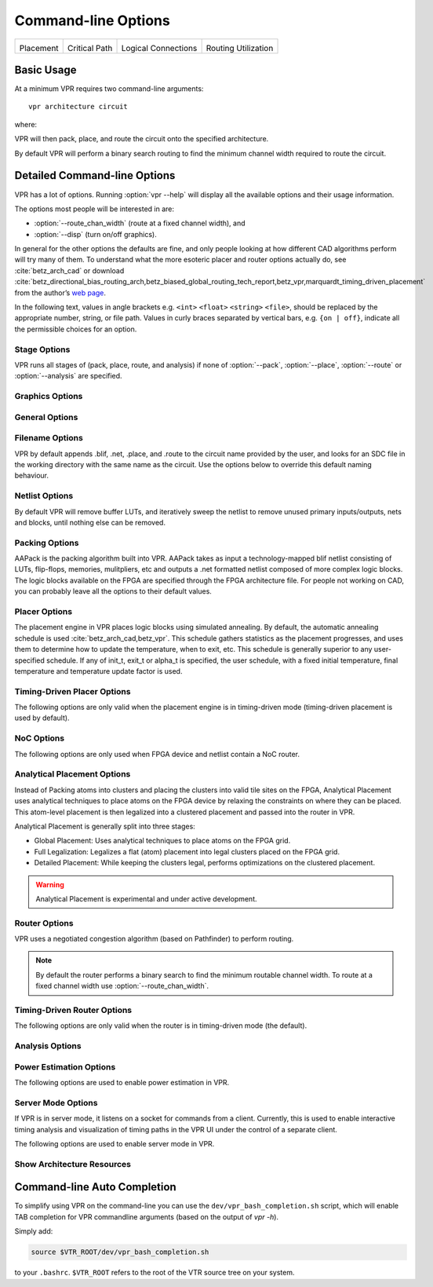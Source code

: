 Command-line Options
====================
.. program:: vpr

.. |des90_place| image:: https://www.verilogtorouting.org/img/des90_placement_macros.gif
    :width: 200px
    :alt: Placement

.. |des90_cpd| image:: https://www.verilogtorouting.org/img/des90_cpd.gif
    :width: 200px
    :alt: Critical Path

.. |des90_nets| image:: https://www.verilogtorouting.org/img/des90_nets.gif
    :width: 200px
    :alt: Wiring

.. |des90_routing| image:: https://www.verilogtorouting.org/img/des90_routing_util.gif
    :width: 200px
    :alt: Routing Usage

+---------------------------------------+---------------------------------------+---------------------------------------+---------------------------------------+
| |des90_place|                         + |des90_cpd|                           | |des90_nets|                          + |des90_routing|                       +
|                                       +                                       |                                       +                                       +
| Placement                             + Critical Path                         | Logical Connections                   + Routing Utilization                   +
+---------------------------------------+---------------------------------------+---------------------------------------+---------------------------------------+

Basic Usage
-----------

At a minimum VPR requires two command-line arguments::

    vpr architecture circuit

where:

.. option:: architecture

    is an :ref:`FPGA architecture description file <fpga_architecture_description>`

.. option:: circuit

    is the technology mapped netlist in :ref:`BLIF format <vpr_blif_file>` to be implemented

VPR will then pack, place, and route the circuit onto the specified architecture.

By default VPR will perform a binary search routing to find the minimum channel width required to route the circuit.

Detailed Command-line Options
-----------------------------
VPR has a lot of options. Running :option:`vpr --help` will display all the available options and their usage information.

.. option:: -h, --help

    Display help message then exit.

The options most people will be interested in are:

* :option:`--route_chan_width` (route at a fixed channel width), and
* :option:`--disp` (turn on/off graphics).

In general for the other options the defaults are fine, and only people looking at how different CAD algorithms perform will try many of them.
To understand what the more esoteric placer and router options actually do, see :cite:`betz_arch_cad` or download :cite:`betz_directional_bias_routing_arch,betz_biased_global_routing_tech_report,betz_vpr,marquardt_timing_driven_placement` from the author’s `web page <http://www.eecg.toronto.edu/~vaughn>`_.

In the following text, values in angle brackets e.g. ``<int>`` ``<float>`` ``<string>`` ``<file>``, should be replaced by the appropriate number, string, or file path.
Values in curly braces separated by vertical bars, e.g. ``{on | off}``, indicate all the permissible choices for an option.

.. _stage_options:

Stage Options
^^^^^^^^^^^^^
VPR runs all stages of (pack, place, route, and analysis) if none of :option:`--pack`, :option:`--place`, :option:`--route` or :option:`--analysis` are specified.

.. option:: --pack

    Run packing stage

    **Default:** ``off``

.. option:: --place

    Run placement stage

    **Default:** ``off``

.. option:: --analytical_place

    Run the analytical placement flow.
    This flows uses an integrated packing and placement algorithm which uses information from the primitive level to improve clustering and placement;
    as such, the :option:`--pack` and :option:`--place` options should not be set when this option is set.
    This flow requires that the device has a fixed size and some of the primitive blocks are fixed somewhere on the device grid.

    .. seealso:: See :ref:`analytical_placement_options` for the options for this flow.

    .. seealso:: See :ref:`Fixed FPGA Grid Layout <fixed_arch_grid_layout>` and :option:`--device` for how to fix the device size.

    .. seealso:: See :ref:`VPR Placement Constraints <placement_constraints>` for how to fix primitive blocks in a design to the device grid.

    .. warning::

        This analytical placement flow is experimental and under active development.

    **Default:** ``off``

.. option:: --route

    Run routing stage
    This also implies --analysis if routing was successful.

    **Default:** ``off``

.. option:: --analysis

    Run final analysis stage (e.g. timing, power).

    **Default:** ``off``

.. _graphics_options:

Graphics Options
^^^^^^^^^^^^^^^^

.. option:: --disp {on | off}

    Controls whether :ref:`VPR's interactive graphics <vpr_graphics>` are enabled.
    Graphics are very useful for inspecting and debugging the FPGA architecture and/or circuit implementation.

    **Default:** ``off``

.. option:: --auto <int>

    Can be 0, 1, or 2.
    This sets how often you must click Proceed to continue execution after viewing the graphics.
    The higher the number, the more infrequently the program will pause.

    **Default:** ``1``

.. option:: --save_graphics {on | off}

    If set to on, this option will save an image of the final placement and the final routing created by vpr to pdf files on disk, with no need for any user interaction. The files are named vpr_placement.pdf and vpr_routing.pdf.

    **Default:** ``off``

.. option:: --graphics_commands <string>

    A set of semi-colon seperated graphics commands.
    Graphics commands must be surrounded by quotation marks (e.g. --graphics_commands "save_graphics place.png;")

    * save_graphics <file>
         Saves graphics to the specified file (.png/.pdf/
         .svg). If <file> contains ``{i}``, it will be
         replaced with an integer which increments
         each time graphics is invoked.
    * set_macros <int>
         Sets the placement macro drawing state
    * set_nets <int>
         Sets the net drawing state
    * set_cpd <int>
         Sets the criticla path delay drawing state
    * set_routing_util <int>
         Sets the routing utilization drawing state
    * set_clip_routing_util <int>
         Sets whether routing utilization values are clipped to [0., 1.]. Useful when a consistent scale is needed across images
    * set_draw_block_outlines <int>
         Sets whether blocks have an outline drawn around them
    * set_draw_block_text <int>
         Sets whether blocks have label text drawn on them
    * set_draw_block_internals <int>
         Sets the level to which block internals are drawn
    * set_draw_net_max_fanout <int>
         Sets the maximum fanout for nets to be drawn (if fanout is beyond this value the net will not be drawn)
    * set_congestion <int>
         Sets the routing congestion drawing state
    * exit <int>
         Exits VPR with specified exit code

    Example:

    .. code-block:: none

        "save_graphics place.png; \
        set_nets 1; save_graphics nets1.png;\
        set_nets 2; save_graphics nets2.png; set_nets 0;\
        set_cpd 1; save_graphics cpd1.png; \
        set_cpd 3; save_graphics cpd3.png; set_cpd 0; \
        set_routing_util 5; save_graphics routing_util5.png; \
        set_routing_util 0; \
        set_congestion 1; save_graphics congestion1.png;"

    The above toggles various graphics settings (e.g. drawing nets, drawing critical path) and then saves the results to .png files.

    Note that drawing state is reset to its previous state after these commands are invoked.

    Like the interactive graphics :option`<--disp>` option, the :option:`--auto` option controls how often the commands specified with this option are invoked.

.. _general_options:

General Options
^^^^^^^^^^^^^^^
.. option:: --version

    Display version information then exit.

.. option:: --device <string>

    Specifies which device layout/floorplan to use from the architecture file.  Valid values are:

    * ``auto`` VPR uses the smallest device satisfying the circuit's resource requirements.  This option will use the ``<auto_layout>`` tag if it is present in the architecture file in order to construct the smallest FPGA that has sufficient resources to fit the design. If the ``<auto_layout>`` tag is not present, the ``auto`` option chooses the smallest device amongst all the architecture file's ``<fixed_layout>`` specifications into which the design can be packed.
    * Any string matching ``name`` attribute of a device layout defined with a ``<fixed_layout>`` tag in the :ref:`arch_grid_layout` section of the architecture file.

    If the value specified is neither ``auto`` nor matches the ``name`` attribute value of a ``<fixed_layout>`` tag, VPR issues an error.

    .. note:: If the only layout in the architecture file is a single device specified using ``<fixed_layout>``, it is recommended to always specify the ``--device`` option; this prevents the value ``--device auto`` from interfering with operations supported only for ``<fixed_layout>`` grids.

    **Default:** ``auto``

.. option:: -j, --num_workers <int>

    Controls how many parallel workers VPR may use:

    * ``1`` implies VPR will execute serially,
    * ``>1`` implies VPR may execute in parallel with up to the specified concurency
    * ``0`` implies VPR may execute with up to the maximum concurrency supported by the host machine

    If this option is not specified it may be set from the ``VPR_NUM_WORKERS`` environment variable; otherwise the default is used.

    If this option is set to something other than 1, the following algorithms can be run in parallel:
    
    * Timing Analysis
    * Routing (If routing algorithm is set to parallel or parallel_decomp; See :option:`--router_algorithm`)
    * Portions of analytical placement (If using the analytical placement flow and compiled VPR with Eigen enabled; See :option:`--analytical_place`)

    .. note:: To compile VPR to allow the usage of parallel workers, ``libtbb-dev`` must be installed in the system.

    **Default:** ``1``

.. option:: --timing_analysis {on | off}

    Turn VPR timing analysis off.
    If it is off, you don’t have to specify the various timing analysis parameters in the architecture file.

    **Default:**  ``on``

.. option:: --echo_file {on | off}

    Generates echo files of key internal data structures.
    These files are generally used for debugging vpr, and typically end in ``.echo``

    **Default:** ``off``

.. option:: --verify_file_digests {on | off}

    Checks that any intermediate files loaded (e.g. previous packing/placement/routing) are consistent with the current netlist/architecture.

    If set to ``on`` will error if any files in the upstream dependancy have been modified.
    If set to ``off`` will warn if any files in the upstream dependancy have been modified.

    **Default:** ``on``

.. option:: --target_utilization <float>

    Sets the target device utilization.
    This corresponds to the maximum target fraction of device grid-tiles to be used.
    A value of 1.0 means the smallest device (which fits the circuit) will be used.

    **Default:** ``1.0``


.. option:: --constant_net_method {global | route}

    Specifies how constant nets (i.e. those driven to a constant value) are handled:

     * ``global``: Treat constant nets as globals (not routed)
     * ``route``: Treat constant nets as normal nets (routed)

     **Default:** ``global``

.. option:: --clock_modeling {ideal | route | dedicated_network}

    Specifies how clock nets are handled:

     * ``ideal``: Treat clock pins as ideal (i.e. no routing delays on clocks)
     * ``route``: Treat clock nets as normal nets (i.e. routed using inter-block routing)
     * ``dedicated_network``: Use the architectures dedicated clock network (experimental)

     **Default:** ``ideal``

.. option:: --two_stage_clock_routing {on | off}

    Routes clock nets in two stages using a dedicated clock network.

     * First stage: From the net source (e.g. an I/O pin) to a dedicated clock network root (e.g. center of chip)
     * Second stage: From the clock network root to net sinks.

    Note this option only works when specifying a clock architecture, see :ref:`Clock Architecture Format <clock_architecture_format>`; it does not work when reading a routing resource graph (i.e. :option:`--read_rr_graph`).

     **Default:** ``off``

.. option:: --exit_before_pack {on | off}

    Causes VPR to exit before packing starts (useful for statistics collection).

    **Default:** ``off``

.. option:: --strict_checks {on, off}

    Controls whether VPR enforces some consistency checks strictly (as errors) or treats them as warnings.

    Usually these checks indicate an issue with either the targetted architecture, or consistency issues with VPR's internal data structures/algorithms (possibly harming optimization quality).
    In specific circumstances on specific architectures these checks may be too restrictive and can be turned off.

    .. warning:: Exercise extreme caution when turning this option off -- be sure you completely understand why the issue is being flagged, and why it is OK to treat as a warning instead of an error.

    **Default:** ``on``

.. option:: --terminate_if_timing_fails {on, off}

    Controls whether VPR should terminate if timing is not met after routing.

    **Default:** ``off``

.. _filename_options:

Filename Options
^^^^^^^^^^^^^^^^
VPR by default appends .blif, .net, .place, and .route to the circuit name provided by the user, and looks for an SDC file in the working directory with the same name as the circuit.
Use the options below to override this default naming behaviour.

.. option:: --circuit_file <file>

    Path to technology mapped user circuit in :ref:`BLIF format <vpr_blif_file>`.

    .. note:: If specified the :option:`circuit` positional argument is treated as the circuit name.

    .. seealso:: :option:`--circuit_format`

.. option:: --circuit_format {auto | blif | eblif}

    File format of the input technology mapped user circuit.

    * ``auto``: File format inferred from file extension (e.g. ``.blif`` or ``.eblif``)
    * ``blif``: Strict :ref:`structural BLIF <vpr_blif_file>`
    * ``eblif``: Structural :ref:`BLIF with extensions <vpr_eblif_file>`

    **Default:** ``auto``

.. option:: --net_file <file>

    Path to packed user circuit in :ref:`net format <vpr_net_file>`.

    **Default:** :option:`circuit <circuit>`.net

.. option:: --place_file <file>

    Path to final :ref:`placement file <vpr_place_file>`.

    **Default:** :option:`circuit <circuit>`.place

.. option:: --route_file <file>

    Path to final :ref:`routing file <vpr_route_file>`.

    **Default:** :option:`circuit <circuit>`.route

.. option:: --sdc_file <file>

    Path to SDC timing constraints file.

    If no SDC file is found :ref:`default timing constraints <default_timing_constraints>` will be used.

    **Default:** :option:`circuit <circuit>`.sdc

.. option:: --write_rr_graph <file>

    Writes out the routing resource graph generated at the last stage of VPR in the :ref:`RR Graph file format <vpr_route_resource_file>`. The output can be read into VPR using :option:`--read_rr_graph`.

    <file> describes the filename for the generated routing resource graph. Accepted extensions are ``.xml`` and ``.bin`` to write the graph in XML or binary (Cap'n Proto) format.

.. option:: --read_rr_graph <file>

    Reads in the routing resource graph named <file> loads it for use during the placement and routing stages. Expects a file extension of either ``.xml`` or ``.bin``.

    The routing resource graph overthrows all the architecture definitions regarding switches, nodes, and edges. Other information such as grid information, block types, and segment information are matched with the architecture file to ensure accuracy.

    The file can be obtained through :option:`--write_rr_graph`.

    .. seealso:: :ref:`Routing Resource XML File <vpr_route_resource_file>`.

.. option:: --read_rr_edge_override <file>

    Reads a file that overrides the intrinsic delay of specific edges in RR graph.

    This option should be used with both :option:`--read_rr_graph` and :option:`--write_rr_graph`. When used this way,
    VPR reads the RR graph, updates the delays of selected edges using :option:`--read_rr_edge_override`,
    and writes the updated RR graph. The modified RR graph can then be used in later VPR runs.

.. option:: --read_vpr_constraints <file>

    Reads the :ref:`VPR constraints <vpr_constraints>` that the flow must respect from the specified XML file.

.. option:: --write_vpr_constraints <file>

    Writes out new :ref:`floorplanning constraints <placement_constraints>` based on the current placement to the specified XML file.

.. option:: --read_router_lookahead <file>

    Reads the lookahead data from the specified file instead of computing it. Expects a file extension of either ``.capnp`` or ``.bin``.

.. option:: --write_router_lookahead <file>

    Writes the lookahead data to the specified file. Accepted file extensions are ``.capnp``, ``.bin``, and ``.csv``.

.. option:: --read_placement_delay_lookup <file>

    Reads the placement delay lookup from the specified file instead of computing it. Expects a file extension of either ``.capnp`` or ``.bin``.

.. option:: --write_placement_delay_lookup <file>

    Writes the placement delay lookup to the specified file. Expects a file extension of either ``.capnp`` or ``.bin``.

.. option:: --read_initial_place_file <file>

    Reads in the initial cluster-level placement (in :ref:`.place file format <vpr_place_file>`) from the specified file and uses it as the starting point for annealing improvement, instead of generating an initial placement internally.

.. option:: --write_initial_place_file <file>

    Writes out the placement chosen by the initial placement algorithm to the specified file.

.. option:: --outfile_prefix <string>

    Prefix for output files

.. option:: --read_flat_place <file>

    Reads a file containing the locations of each atom on the FPGA.
    This is used by the packer to better cluster atoms together.

    The flat placement file (which often ends in ``.fplace``) is a text file
    where each line describes the location of an atom. Each line in the flat
    placement file should have the following syntax:

    .. code-block:: none

        <atom_name : str> <x : float> <y : float> <layer : float> <atom_sub_tile : int> <atom_site_idx? : int>

    For example:

    .. code-block:: none

        n523  6 8 0 0 3
        n522  6 8 0 0 5
        n520  6 8 0 0 2
        n518  6 8 0 0 16

    The position of the atom on the FPGA is given by 3 floating point values
    (``x``, ``y``, ``layer``). We allow for the positions of atom to be not
    quite legal (ok to be off-grid) since this flat placement will be fed into
    the packer and placer, which will snap the positions to grid locations. By
    allowing for off-grid positions, the packer can better trade-off where to
    move atom blocks if they cannot be placed at the given position.
    For 2D FPGA architectures, the ``layer`` should be 0.

    The ``sub_tile`` is a clustered placement construct: which cluster-level
    location at a given (x, y, layer) should these atoms go at (relevant when
    multiple clusters can be stacked there). A sub-tile of -1 may be used when
    the sub-tile of an atom is unkown (allowing the packing algorithm to choose
    any sub-tile at the given (x, y, layer) location).

    The ``site_idx`` is an optional index into a linearized list of primitive
    locations within a cluster-level block which may be used as a hint to
    reconstruct clusters.

    .. warning::

        This interface is currently experimental and under active development.

.. option:: --write_flat_place <file>

    Writes the post-placement locations of each atom into a flat placement file.

    For each atom in the netlist, the following information is stored into the
    flat placement file:

    * The x, y, and sub_tile location of the cluster that contains this atom.
    * The flat site index of this atom in its cluster. The flat site index is a
      linearized ID of primitive locations in a cluster. This may be used as a
      hint to reconstruct clusters.

.. _netlist_options:

Netlist Options
^^^^^^^^^^^^^^^
By default VPR will remove buffer LUTs, and iteratively sweep the netlist to remove unused primary inputs/outputs, nets and blocks, until nothing else can be removed.

.. option:: --absorb_buffer_luts {on | off}

    Controls whether LUTs programmed as wires (i.e. implementing logical identity) should be absorbed into the downstream logic.

    Usually buffer LUTS are introduced in BLIF circuits by upstream tools in order to rename signals (like ``assign`` statements in Verilog).
    Absorbing these buffers reduces the number of LUTs required to implement the circuit.

    Ocassionally buffer LUTs are inserted for other purposes, and this option can be used to preserve them.
    Disabling buffer absorption can also improve the matching between the input and post-synthesis netlist/SDF.

    **Default**: ``on``

.. option:: --const_gen_inference {none | comb | comb_seq}

    Controls how constant generators are inferred/detected in the input circuit.
    Constant generators and the signals they drive are not considered during timing analysis.

    * ``none``: No constant generator inference will occur. Any signals which are actually constants will be treated as non-constants.
    * ``comb``: VPR will infer constant generators from combinational blocks with no non-constant inputs (always safe).
    * ``comb_seq``: VPR will infer constant generators from combinational *and* sequential blocks with only constant inputs (usually safe).

    .. note:: In rare circumstances ``comb_seq`` could incorrectly identify certain blocks as constant generators.
              This would only occur if a sequential netlist primitive has an internal state which evolves *completely independently* of any data input (e.g. a hardened LFSR block, embedded thermal sensor).

    **Default**: ``comb_seq``

.. option:: --sweep_dangling_primary_ios {on | off}

    Controls whether the circuits dangling primary inputs and outputs (i.e. those who do not drive, or are not driven by anything) are swept and removed from the netlist.

    Disabling sweeping of primary inputs/outputs can improve the matching between the input and post-synthesis netlists.
    This is often useful when performing formal verification.

    .. seealso:: :option:`--sweep_constant_primary_outputs`

    **Default**: ``on``

.. option:: --sweep_dangling_nets {on | off}

    Controls whether dangling nets (i.e. those who do not drive, or are not driven by anything) are swept and removed from the netlist.

    **Default**: ``on``

.. option:: --sweep_dangling_blocks {on | off}

    Controls whether dangling blocks (i.e. those who do not drive anything) are swept and removed from the netlist.

    **Default**: ``on``

.. option:: --sweep_constant_primary_outputs {on | off}

    Controls whether primary outputs driven by constant values are swept and removed from the netlist.

    .. seealso:: :option:`--sweep_dangling_primary_ios`

    **Default**: ``off``

.. option:: --netlist_verbosity <int>

    Controls the verbosity of netlist processing (constant generator detection, swept netlist components).
    High values produce more detailed output.

    **Default**: ``1``

.. _packing_options:

Packing Options
^^^^^^^^^^^^^^^
AAPack is the packing algorithm built into VPR.
AAPack takes as input a technology-mapped blif netlist consisting of LUTs, flip-flops, memories, mulitpliers, etc and outputs a .net formatted netlist composed of more complex logic blocks.
The logic blocks available on the FPGA are specified through the FPGA architecture file.
For people not working on CAD, you can probably leave all the options to their default values.

.. option:: --connection_driven_clustering {on | off}

    Controls whether or not AAPack prioritizes the absorption of nets with fewer connections into a complex logic block over nets with more connections.

    **Default**: ``on``

.. option:: --allow_unrelated_clustering {on | off | auto}

    Controls whether primitives with no attraction to a cluster may be packed into it.

    Unrelated clustering can increase packing density (decreasing the number of blocks required to implement the circuit), but can significantly impact routability.

    When set to ``auto`` VPR automatically decides whether to enable unrelated clustring based on the targetted device and achieved packing density.

    **Default**:  ``auto``

.. option:: --timing_gain_weight <float>

    A parameter that weights the optimization of timing vs area.

    A value of 0 focuses solely on area, a value of 1 focuses entirely on timing.

    **Default**: ``0.75``

.. option:: --connection_gain_weight <float>

    A tradeoff parameter that controls the optimization of smaller net absorption vs. the optimization of signal sharing.

    A value of 0 focuses solely on signal sharing, while a value of 1 focuses solely on absorbing smaller nets into a cluster.
    This option is meaningful only when connection_driven_clustering is on.

    **Default**:  ``0.9``

.. option:: --timing_driven_clustering {on|off}

    Controls whether or not to do timing driven clustering

    **Default**: ``on``

.. option:: --cluster_seed_type {blend | timing | max_inputs}

    Controls how the packer chooses the first primitive to place in a new cluster.

    ``timing`` means that the unclustered primitive with the most timing-critical connection is used as the seed.

    ``max_inputs`` means the unclustered primitive that has the most connected inputs is used as the seed.

    ``blend`` uses a weighted sum of timing criticality, the number of tightly coupled blocks connected to the primitive, and the number of its external inputs.

    ``max_pins`` selects primitives with the most number of pins (which may be used, or unused).

    ``max_input_pins`` selects primitives with the most number of input pins (which may be used, or unused).

    ``blend2`` An alternative blend formulation taking into account both used and unused pin counts, number of tightly coupled blocks and criticality.

    **Default**: ``blend2`` if timing_driven_clustering is on; ``max_inputs`` otherwise.

.. option:: --clustering_pin_feasibility_filter {on | off}

    Controls whether the pin counting feasibility filter is used during clustering.
    When enabled the clustering engine counts the number of available pins in groups/classes of mutually connected pins within a cluster.
    These counts are used to quickly filter out candidate primitives/atoms/molecules for which the cluster has insufficient pins to route (without performing a full routing).
    This reduces packing run-time.

    **Default:** ``on``

.. option:: --balance_block_type_utilization {on, off, auto}

    Controls how the packer selects the block type to which a primitive will be mapped if it can potentially map to multiple block types.

     * ``on``  : Try to balance block type utilization by picking the block type with the (currenty) lowest utilization.
     * ``off`` : Do not try to balance block type utilization
     * ``auto``: Dynamically enabled/disabled (based on density)

    **Default:** ``auto``

.. option:: --target_ext_pin_util { auto | <float> | <float>,<float> | <string>:<float> | <string>:<float>,<float> }

    Sets the external pin utilization target (fraction between 0.0 and 1.0) during clustering.
    This determines how many pin the clustering engine will aim to use in a given cluster before closing it and opening a new cluster.

    Setting this to ``1.0`` guides the packer to pack as densely as possible (i.e. it will keep adding molecules to the cluster until no more can fit).
    Setting this to a lower value will guide the packer to pack less densely, and instead creating more clusters.
    In the limit setting this to ``0.0`` will cause the packer to create a new cluster for each molecule.

    Typically packing less densely improves routability, at the cost of using more clusters.

    This option can take several different types of values:

    * ``auto`` VPR will automatically determine appropriate target utilizations.

    * ``<float>`` specifies the target input pin utilization for all block types.

        For example:

          * ``0.7`` specifies that all blocks should aim for 70% input pin utilization.

    * ``<float>,<float>`` specifies the target input and output pin utilizations respectively for all block types.

        For example:

          * ``0.7,0.9`` specifies that all blocks should aim for 70% input pin utilization, and 90% output pin utilization.

    * ``<string>:<float>`` and ``<string>:<float>,<float>`` specify the target pin utilizations for a specific block type (as above).

        For example:

          * ``clb:0.7`` specifies that only ``clb`` type blocks should aim for 70% input pin utilization.
          * ``clb:0.7,0.9`` specifies that only ``clb`` type blocks should aim for 70% input pin utilization, and 90% output pin utilization.

    .. note::

        If some pin utilizations are specified, ``auto`` mode is turned off and the utilization target for any unspecified pin types defaults to 1.0 (i.e. 100% utilization).

        For example:

          * ``0.7`` leaves the output pin utilization unspecified, which is equivalent to ``0.7,1.0``.
          * ``clb:0.7,0.9`` leaves the pin utilizations for all other block types unspecified, so they will assume a default utilization of ``1.0,1.0``.

    This option can also take multiple space-separated values.
    For example::

        --target_ext_pin_util clb:0.5 dsp:0.9,0.7 0.8

    would specify that ``clb`` blocks use a target input pin utilization of 50%, ``dsp`` blocks use a targets of 90% and 70% for inputs and outputs respectively, and all other blocks use an input pin utilization target of 80%.

    .. note::

        This option is only a guideline.
        If a molecule  (e.g. a carry-chain with many inputs) would not otherwise fit into a cluster type at the specified target utilization the packer will fallback to using all pins (i.e. a target utilization of ``1.0``).

    .. note::

        This option requires :option:`--clustering_pin_feasibility_filter` to be enabled.

    **Default:** ``auto``


.. option:: --pack_prioritize_transitive_connectivity {on | off}

    Controls whether transitive connectivity is prioritized over high-fanout connectivity during packing.

    **Default:** ``on``

.. option:: --pack_high_fanout_threshold {auto | <int> | <string>:<int>}

    Defines the threshold for high fanout nets within the packer.

    This option can take several different types of values:

    * ``auto`` VPR will automatically determine appropriate thresholds.

    * ``<int>`` specifies the fanout threshold for all block types.

        For example:

          * ``64`` specifies that a threshold of 64 should be used for all blocks.

    * ``<string>:<float>`` specifies the the threshold for a specific block type.

        For example:

          * ``clb:16`` specifies that ``clb`` type blocks should use a threshold of 16.

    This option can also take multiple space-separated values.
    For example::

        --pack_high_fanout_threshold 128 clb:16

    would specify that ``clb`` blocks use a threshold of 16, while all other blocks (e.g. DSPs/RAMs) would use a threshold of 128.

    **Default:** ``auto``

.. option::  --pack_transitive_fanout_threshold <int>

    Packer transitive fanout threshold.

    **Default:** ``4``

.. option::  --pack_feasible_block_array_size <int>

    This value is used to determine the max size of the priority queue for candidates that pass the early filter legality test
    but not the more detailed routing filter.

    **Default:** ``30``

.. option:: --pack_verbosity <int>

    Controls the verbosity of clustering output.
    Larger values produce more detailed output, which may be useful for debugging architecture packing problems.

    **Default:** ``2``

.. option:: --write_block_usage <file>

    Writes out to the file under path <file> cluster-level block usage summary in machine
    readable (JSON or XML) or human readable (TXT) format. Format is selected
    based on the extension of <file>.

.. _placer_options:

Placer Options
^^^^^^^^^^^^^^
The placement engine in VPR places logic blocks using simulated annealing.
By default, the automatic annealing schedule is used :cite:`betz_arch_cad,betz_vpr`.
This schedule gathers statistics as the placement progresses, and uses them to determine how to update the temperature, when to exit, etc.
This schedule is generally superior to any user-specified schedule.
If any of init_t, exit_t or alpha_t is specified, the user schedule, with a fixed initial temperature, final temperature and temperature update factor is used.

.. seealso:: :ref:`timing_driven_placer_options`

.. option:: --seed <int>

    Sets the initial random seed used by the placer.

    **Default:** ``1``

.. option:: --enable_timing_computations {on | off}

    Controls whether or not the placement algorithm prints estimates of the circuit speed of the placement it generates.
    This setting affects statistics output only, not optimization behaviour.

    **Default:** ``on`` if timing-driven placement is specified, ``off`` otherwise.

.. option:: --inner_num <float>

    The number of moves attempted at each temperature in placement can be calculated from inner_num scaled with circuit size or device-circuit size as specified in ``place_effort_scaling``.

    Changing inner_num is the best way to change the speed/quality tradeoff of the placer, as it leaves the highly-efficient automatic annealing schedule on and simply changes the number of moves per temperature.

    Specifying ``-inner_num 10`` will slow the placer by a factor of 10 while typically improving placement quality only by 10% or less (depends on the architecture).
    Hence users more concerned with quality than CPU time may find this a more appropriate value of inner_num.

    **Default:** ``0.5``

.. option:: --place_effort_scaling {circuit | device_circuit}

    Controls how the number of placer moves level scales with circuit and device size:

    * ``circuit``: The number of moves attempted at each temperature is inner_num *  num_blocks^(4/3) in the circuit.
    * ``device_circuit``: The number of moves attempted at each temperature is inner_num * grid_size^(2/3) * num_blocks^(4/3) in the circuit.

    The number of blocks in a circuit is the number of pads plus the number of clbs.

    **Default:** ``circuit``

.. option:: --init_t <float>

    The starting temperature of the anneal for the manual annealing schedule.

    **Default:** ``100.0``

.. option:: --exit_t <float>

    The manual anneal will terminate when the temperature drops below the exit temperature.

    **Default:** ``0.01``

.. option:: --alpha_t <float>

    The temperature is updated by multiplying the old temperature by alpha_t when the manual annealing schedule is enabled.

    **Default:** ``0.8``

.. option:: --fix_pins {free | random}

    Controls how the placer handles I/O pads during placement.

    * ``free``: The placer can move I/O locations to optimize the placement.
    * ``random``: Fixes I/O pads to arbitrary locations and does not allow the placer to move them during the anneal (models the effect of poor board-level I/O constraints).

    Note: the fix_pins option also used to accept a third argument - a place file that specified where I/O pins should be placed. This argument is no longer accepted by         fix_pins. Instead, the fix_clusters option can now be used to lock down I/O pins.

    **Default:** ``free``.

.. option:: --fix_clusters {<file.place>}

    Controls how the placer handles blocks (of any type) during placement.

    * ``<file.place>``: A path to a file listing the desired location of clustered blocks in the netlist.

    This place location file is in the same format as a :ref:`.place file <vpr_place_file>`, but does not require the first two lines which are normally at the top     of a placement file that specify the netlist file, netlist ID, and array size.

    **Default:** ````.

.. option:: --place_algorithm {bounding_box | criticality_timing | slack_timing}

    Controls the algorithm used by the placer.

    ``bounding_box`` Focuses purely on minimizing the bounding box wirelength of the circuit. Turns off timing analysis if specified.

    ``criticality_timing`` Focuses on minimizing both the wirelength and the connection timing costs (criticality * delay).

    ``slack_timing`` Focuses on improving the circuit slack values to reduce critical path delay.

    **Default:**  ``criticality_timing``

.. option:: --place_quench_algorithm {bounding_box | criticality_timing | slack_timing}

    Controls the algorithm used by the placer during placement quench.
    The algorithm options have identical functionality as the ones used by the option ``--place_algorithm``. If specified, it overrides the option ``--place_algorithm`` during placement quench.

    **Default:**  ``criticality_timing``

.. option:: --place_bounding_box_mode {auto_bb | cube_bb | per_layer_bb}

    Specifies the type of the wirelength estimator used during placement. For single layer architectures, cube_bb (a 3D bounding box) is always used (and is the same as per_layer_bb).
    For 3D architectures, cube_bb is appropriate if you can cross between layers at switch blocks, while if you can only cross between layers at output pins per_layer_bb (one bouding box per layer) is more accurate and appropriate.

    ``auto_bb``: The bounding box type is determined automatically based on the cross-layer connections.

    ``cube_bb``: ``cube_bb`` bounding box is used to estimate the wirelength.

    ``per_layer_bb``: ``per_layer_bb`` bounding box is used to estimate the wirelength

    **Default:** ``auto_bb``

.. option:: --place_chan_width <int>

    Tells VPR how many tracks a channel of relative width 1 is expected to need to complete routing of this circuit.
    VPR will then place the circuit only once, and repeatedly try routing the circuit as usual.

    **Default:** ``100``

.. option:: --place_rlim_escape <float>

    The fraction of moves which are allowed to ignore the region limit.
    For example, a value of 0.1 means 10% of moves are allowed to ignore the region limit.

    **Default:** ``0.0``

.. option:: --RL_agent_placement {on | off}

    Uses a Reinforcement Learning (RL) agent in choosing the appropriate move type in placement.
    It activates the RL agent placement instead of using a fixed probability for each move type.

    **Default:** ``on``

.. option:: --place_agent_multistate {on | off}

    Enable a multistate agent in the placement. A second state will be activated late in
    the annealing and in the Quench that includes all the timing driven directed moves.

    **Default:** ``on``

.. option:: --place_agent_algorithm {e_greedy | softmax}

    Controls which placement RL agent is used.

    **Default:** ``softmax``

.. option:: --place_agent_epsilon <float>

    Placement RL agent's epsilon for the epsilon-greedy agent. Epsilon represents
    the percentage of exploration actions taken vs the exploitation ones.

    **Default:** ``0.3``

.. option:: --place_agent_gamma <float>

    Controls how quickly the agent's memory decays. Values between [0., 1.] specify
    the fraction of weight in the exponentially weighted reward average applied to moves
    which occurred greater than moves_per_temp moves ago. Values < 0 cause the
    unweighted reward sample average to be used (all samples are weighted equally)

    **Default:** ``0.05``

.. option:: --place_reward_fun {basic | nonPenalizing_basic | runtime_aware | WLbiased_runtime_aware}

    The reward function used by the placement RL agent to learn the best action at each anneal stage.

    .. note:: The latter two are only available for timing-driven placement.

    **Default:** ``WLbiased_runtime_aware``

.. option:: --place_agent_space {move_type | move_block_type}

    The RL Agent exploration space can be either based on only move types or also consider different block types moved.

    **Default:** ``move_block_type``

.. option:: --place_quench_only {on | off}

    If this option is set to ``on``, the placement will skip the annealing phase and only perform the placement quench.
    This option is useful when the the quality of initial placement is good enough and there is no need to perform the
    annealing phase.

    **Default:** ``off``


.. option:: --placer_debug_block <int>

    .. note:: This option is likely only of interest to developers debugging the placement algorithm

    Controls which block the placer produces detailed debug information for.

    If the block being moved has the same ID as the number assigned to this parameter, the placer will print debugging information about it.

    * For values >= 0, the value is the block ID for which detailed placer debug information should be produced.
    * For value == -1, detailed placer debug information is produced for all blocks.
    * For values < -1, no placer debug output is produced.

    .. warning:: VPR must have been compiled with `VTR_ENABLE_DEBUG_LOGGING` on to get any debug output from this option.

    **Default:** ``-2``

.. option:: --placer_debug_net <int>

    .. note:: This option is likely only of interest to developers debugging the placement algorithm

    Controls which net the placer produces detailed debug information for.

    If a net with the same ID assigned to this parameter is connected to the block that is being moved, the placer will print debugging information about it.

    * For values >= 0, the value is the net ID for which detailed placer debug information should be produced.
    * For value == -1, detailed placer debug information is produced for all nets.
    * For values < -1, no placer debug output is produced.

    .. warning:: VPR must have been compiled with `VTR_ENABLE_DEBUG_LOGGING` on to get any debug output from this option.

    **Default:** ``-2``


.. _timing_driven_placer_options:

Timing-Driven Placer Options
^^^^^^^^^^^^^^^^^^^^^^^^^^^^
The following options are only valid when the placement engine is in timing-driven mode (timing-driven placement is used by default).

.. option:: --timing_tradeoff <float>

    Controls the trade-off between bounding box minimization and delay minimization in the placer.

    A value of 0 makes the placer focus completely on bounding box (wirelength) minimization, while a value of 1 makes the placer focus completely on timing optimization.

    **Default:**  ``0.5``

.. option:: --recompute_crit_iter <int>

    Controls how many temperature updates occur before the placer performs a timing analysis to update its estimate of the criticality of each connection.

    **Default:**  ``1``

.. option:: --inner_loop_recompute_divider <int>

    Controls how many times the placer performs a timing analysis to update its criticality estimates while at a single temperature.

    **Default:** ``0``

.. option:: --quench_recompute_divider <int>

    Controls how many times the placer performs a timing analysis to update its criticality estimates during a quench.
    If unspecified, uses the value from --inner_loop_recompute_divider.

    **Default:** ``0``

.. option:: --td_place_exp_first <float>

    Controls how critical a connection is considered as a function of its slack, at the start of the anneal.

    If this value is 0, all connections are considered equally critical.
    If this value is large, connections with small slacks are considered much more critical than connections with small slacks.
    As the anneal progresses, the exponent used in the criticality computation gradually changes from its starting value of td_place_exp_first to its final value of :option:`--td_place_exp_last`.

    **Default:** ``1.0``

.. option:: --td_place_exp_last <float>

    Controls how critical a connection is considered as a function of its slack, at the end of the anneal.

    .. seealso:: :option:`--td_place_exp_first`

    **Default:** ``8.0``

.. option:: --place_delay_model {simple, delta, delta_override}

    Controls how the timing-driven placer estimates delays.

     * ``simple`` The placement delay estimator is built from the router lookahead. This takes less CPU time to build and it and still as accurate as the ``delta` model.
     * ``delta`` The router is used to profile delay from various locations in the grid for various differences in position.
     * ``delta_override`` Like ``delta`` but also includes special overrides to ensure effects of direct connects between blocks are accounted for.
       This is potentially more accurate but is more complex and depending on the architecture (e.g. number of direct connects) may increase place run-time.

    **Default:** ``simple``

.. option:: --place_delay_model_reducer {min, max, median, arithmean, geomean}

    When calculating delta delays for the placement delay model how are multiple values combined?

    **Default:** ``min``

.. option:: --place_delay_offset <float>

    A constant offset (in seconds) applied to the placer's delay model.

    **Default:** ``0.0``

.. option:: --place_delay_ramp_delta_threshold <float>

    The delta distance beyond which --place_delay_ramp is applied.
    Negative values disable the placer delay ramp.

    **Default:** ``-1``

.. option:: --place_delay_ramp_slope <float>

    The slope of the ramp (in seconds per grid tile) which is applied to the placer delay model for delta distance beyond :option:`--place_delay_ramp_delta_threshold`.

    **Default:** ``0.0e-9``

.. option:: --place_tsu_rel_margin <float>

    Specifies the scaling factor for cell setup times used by the placer.
    This effectively controls whether the placer should try to achieve extra margin on setup paths.
    For example a value of 1.1 corresponds to requesting 10%% setup margin.

    **Default:** ``1.0``

.. option:: --place_tsu_abs_margin <float>

    Specifies an absolute offset added to cell setup times used by the placer.
    This effectively controls whether the placer should try to achieve extra margin on setup paths.
    For example a value of 500e-12 corresponds to requesting an extra 500ps of setup margin.

    **Default:** ``0.0``

.. option:: --post_place_timing_report <file>

    Name of the post-placement timing report file to generate (not generated if unspecified).


.. _noc_placement_options:

NoC Options
^^^^^^^^^^^^^^
The following options are only used when FPGA device and netlist contain a NoC router.

.. option:: --noc {on | off}

    Enables a NoC-driven placer that optimizes the placement of routers on the NoC. Also, it enables an option in the graphical display that can be used to
    display the NoC on the FPGA.

    **Default:** ``off``

.. option:: --noc_flows_file <file>

    XML file containing the list of traffic flows within the NoC (communication between routers).

    .. note:: noc_flows_file are required to specify if NoC optimization is turned on (--noc on).

.. option:: --noc_routing_algorithm {xy_routing | bfs_routing | west_first_routing | north_last_routing | negative_first_routing | odd_even_routing}

    Controls the algorithm used by the NoC to route packets.

    * ``xy_routing`` Uses the direction oriented routing algorithm. This is recommended to be used with mesh NoC topologies.
    * ``bfs_routing`` Uses the breadth first search algorithm. The objective is to find a route that uses a minimum number of links. This algorithm is not guaranteed to generate deadlock-free traffic flow routes, but can be used with any NoC topology.
    * ``west_first_routing`` Uses the west-first routing algorithm. This is recommended to be used with mesh NoC topologies.
    * ``north_last_routing`` Uses the north-last routing algorithm. This is recommended to be used with mesh NoC topologies.
    * ``negative_first_routing`` Uses the negative-first routing algorithm. This is recommended to be used with mesh NoC topologies.
    * ``odd_even_routing`` Uses the odd-even routing algorithm. This is recommended to be used with mesh NoC topologies.

    **Default:** ``bfs_routing``

.. option:: --noc_placement_weighting <float>

    Controls the importance of the NoC placement parameters relative to timing and wirelength of the design.

    * ``noc_placement_weighting = 0`` means the placement is based solely on timing and wirelength.
    * ``noc_placement_weighting = 1`` means noc placement is considered equal to timing and wirelength.
    * ``noc_placement_weighting > 1`` means the placement is increasingly dominated by NoC parameters.

    **Default:** ``5.0``

.. option:: --noc_aggregate_bandwidth_weighting <float>

    Controls the importance of minimizing the NoC aggregate bandwidth. This value can be >=0, where 0 would mean the aggregate bandwidth has no relevance to placement.
    Other positive numbers specify the importance of minimizing the NoC aggregate bandwidth compared to other NoC-related cost terms.
    Weighting factors for NoC-related cost terms are normalized internally. Therefore, their absolute values are not important, and
    only their relative ratios determine the importance of each cost term.

    **Default:** ``0.38``

.. option:: --noc_latency_constraints_weighting <float>

    Controls the importance of meeting all the NoC traffic flow latency constraints. This value can be >=0, where 0 would mean latency constraints have no relevance to placement.
    Other positive numbers specify the importance of meeting latency constraints compared to other NoC-related cost terms.
    Weighting factors for NoC-related cost terms are normalized internally. Therefore, their absolute values are not important, and
    only their relative ratios determine the importance of each cost term.

    **Default:** ``0.6``

.. option:: --noc_latency_weighting <float>

    Controls the importance of reducing the latencies of the NoC traffic flows.
    This value can be >=0, where 0 would mean the latencies have no relevance to placement
    Other positive numbers specify the importance of minimizing aggregate latency compared to other NoC-related cost terms.
    Weighting factors for NoC-related cost terms are normalized internally. Therefore, their absolute values are not important, and
    only their relative ratios determine the importance of each cost term.

    **Default:** ``0.02``

.. option:: --noc_congestion_weighting <float>

    Controls the importance of reducing the congestion of the NoC links.
    This value can be >=0, where 0 would mean the congestion has no relevance to placement.
    Other positive numbers specify the importance of minimizing congestion compared to other NoC-related cost terms.
    Weighting factors for NoC-related cost terms are normalized internally. Therefore, their absolute values are not important, and
    only their relative ratios determine the importance of each cost term.

    **Default:** ``0.25``

.. option:: --noc_swap_percentage <float>

    Sets the minimum fraction of swaps attempted by the placer that are NoC blocks.
    This value is an integer ranging from [0-100].

    * ``0`` means NoC blocks will be moved at the same rate as other blocks.
    * ``100`` means all swaps attempted by the placer are NoC router blocks.

    **Default:** ``0``

.. option:: --noc_placement_file_name <file>

    Name of the output file that contains the NoC placement information.

    **Default:** ``vpr_noc_placement_output.txt``


.. _analytical_placement_options:

Analytical Placement Options
^^^^^^^^^^^^^^^
Instead of Packing atoms into clusters and placing the clusters into valid tile
sites on the FPGA, Analytical Placement uses analytical techniques to place atoms
on the FPGA device by relaxing the constraints on where they can be placed. This
atom-level placement is then legalized into a clustered placement and passed into
the router in VPR.

Analytical Placement is generally split into three stages:

* Global Placement: Uses analytical techniques to place atoms on the FPGA grid.

* Full Legalization: Legalizes a flat (atom) placement into legal clusters placed on the FPGA grid.

* Detailed Placement: While keeping the clusters legal, performs optimizations on the clustered placement.

.. warning::

    Analytical Placement is experimental and under active development.

.. option:: --ap_analytical_solver {qp-hybrid | lp-b2b}

    Controls which Analytical Solver the Global Placer will use in the AP Flow.
    The Analytical Solver solves for a placement which optimizes some objective
    function, ignorant of the FPGA legality constraints. This provides a "lower-
    bound" solution. The Global Placer will legalize this solution and feed it
    back to the analytical solver to make its solution more legal.

    * ``qp-hybrid`` Solves for a placement that minimizes the quadratic HPWL of
      the flat placement using a hybrid clique/star net model (as described in
      FastPlace :cite:`Viswanathan2005_FastPlace`).
      Uses the legalized solution as anchor-points to pull the solution to a
      more legal solution (similar to the approach from SimPL :cite:`Kim2013_SimPL`).

    * ``lp-b2b`` Solves for a placement that minimizes the linear HPWL of the
      flat placement using the Bound2Bound net model (as described in Kraftwerk2 :cite:`Spindler2008_Kraftwerk2`).
      Uses the legalized solution as anchor-points to pull the solution to a
      more legal solution (similar to the approach from SimPL :cite:`Kim2013_SimPL`).

    **Default:** ``lp-b2b``

.. option:: --ap_partial_legalizer {bipartitioning | flow-based}

    Controls which Partial Legalizer the Global Placer will use in the AP Flow.
    The Partial Legalizer legalizes a placement generated by an Analytical Solver.
    It is used within the Global Placer to guide the solver to a more legal
    solution.

    * ``bipartitioning`` Creates minimum windows around over-dense regions of
      the device bi-partitions the atoms in these windows such that the region
      is no longer over-dense and the atoms are in tiles that they can be placed
      into.

    * ``flow-based`` Flows atoms from regions that are overfilled to regions that
      are underfilled.

    **Default:** ``bipartitioning``

.. option:: --ap_full_legalizer {naive | appack}

    Controls which Full Legalizer to use in the AP Flow.

    * ``naive`` Use a Naive Full Legalizer which will try to create clusters exactly where their atoms are placed.

    * ``appack`` Use APPack, which takes the Packer in VPR and uses the flat atom placement to create better clusters.

    **Default:** ``appack``

.. option:: --ap_detailed_placer {none | annealer}

    Controls which Detailed Placer to use in the AP Flow.

    * ``none`` Do not use any Detailed Placer.

    * ``annealer`` Use the Annealer from the Placement stage as a Detailed Placer. This will use the same Placer Options from the Place stage to configure the annealer.

    **Default:** ``annealer``

.. option:: --ap_timing_tradeoff <float>

    Controls the trade-off between wirelength (HPWL) and delay minimization in the AP flow.

    A value of 0.0 makes the AP flow focus completely on wirelength minimization,
    while a value of 1.0 makes the AP flow focus completely on timing optimization.

    **Default:** ``0.5``

.. option:: --appack_max_dist_th { auto | <regex>:<float>,<float> }

   Sets the maximum candidate distance thresholds for the logical block types
   used by APPack. APPack uses the primitive-level placement produced by the
   global placer to cluster primitives together. APPack uses the thresholds
   here to ignore primitives which are too far away from the cluster being formed.

   When this option is set to "auto", VPR will select good values for these
   thresholds based on the primitives contained within each logical block type.

   Using this option, the user can set the maximum candidate distance threshold
   of logical block types to something else. The strings passed in by the user
   should be of the form ``<regex>:<float>,<float>`` where the regex string is
   used to match the name of the logical block type to set, the first float
   is a scaling term, and the second float is an offset. The threshold will
   be set to max(scale * (W + H), offset), where W and H are the width and height
   of the device. This allows the user to specify a threshold based on the
   size of the device, while also preventing the number from going below "offset".
   When multiple strings are provided, the thresholds are set from left to right,
   and any logical block types which have been unset will be set to their "auto"
   values.

   For example:

     .. code-block:: none

        --appack_max_dist_th .*:0.1,0 "clb|memory:0,5"

   Would set all logical block types to be 0.1 * (W + H), except for the clb and
   memory block, which will be set to a fixed value of 5.

   Another example:

     .. code-block:: none

        --appack_max_dist_th "clb|LAB:0.2,5"

   This will set all of the logical block types to their "auto" thresholds, except
   for logical blocks with the name clb/LAB which will be set to 0.2 * (W + H) or
   5 (whichever is larger).

    **Default:** ``auto``

.. option:: --ap_verbosity <int>

    Controls the verbosity of the AP flow output.
    Larger values produce more detailed output, which may be useful for
    debugging the algorithms in the AP flow.

    * ``1 <= verbosity < 10`` Print standard, stage-level messages. This will
      print messages at the GP, FL, or DP level.

    * ``10 <= verbosity < 20`` Print more detailed messages of what is happening
      within stages. For example, show high-level information on the legalization
      iterations within the Global Placer.

    * ``20 <= verbosity`` Print very detailed messages on intra-stage algorithms.

    **Default:** ``1``


.. _router_options:

Router Options
^^^^^^^^^^^^^^
VPR uses a negotiated congestion algorithm (based on Pathfinder) to perform routing.

.. note:: By default the router performs a binary search to find the minimum routable channel width.  To route at a fixed channel width use :option:`--route_chan_width`.

.. seealso:: :ref:`timing_driven_router_options`

.. option:: --flat_routing {on | off}

    If this option is enabled, the *run-flat* router is used instead of the *two-stage* router.
    This means that during the routing stage, all nets, both intra- and inter-cluster, are routed directly from one primitive pin to another primitive pin.
    This increases routing time but can improve routing quality by re-arranging LUT inputs and exposing additional optimization opportunities in architectures with local intra-cluster routing that is not a full crossbar.

    **Default:** ``off``

.. option:: --max_router_iterations <int>

    The number of iterations of a Pathfinder-based router that will be executed before a circuit is declared unrouteable (if it hasn’t routed successfully yet) at a given channel width.

    *Speed-quality trade-off:* reducing this number can speed up the binary search for minimum channel width, but at the cost of some increase in final track count.
    This is most effective if -initial_pres_fac is simultaneously increased.
    Increase this number to make the router try harder to route heavily congested designs.

    **Default:** ``50``

.. option:: --first_iter_pres_fac <float>

    Similar to :option:`--initial_pres_fac`.
    This sets the present overuse penalty factor for the very first routing iteration.
    :option:`--initial_pres_fac` sets it for the second iteration.

    .. note:: A value of ``0.0`` causes congestion to be ignored on the first routing iteration.

    **Default:** ``0.0``

.. option:: --initial_pres_fac <float>

    Sets the starting value of the present overuse penalty factor.

    *Speed-quality trade-off:* increasing this number speeds up the router, at the cost of some increase in final track count.
    Values of 1000 or so are perfectly reasonable.

    **Default:** ``0.5``

.. option:: --pres_fac_mult <float>

    Sets the growth factor by which the present overuse penalty factor is multiplied after each router iteration.

    **Default:** ``1.3``

.. option:: --max_pres_fac <float>

    Sets the maximum present overuse penalty factor that can ever result during routing. Should always be less than 1e25 or so to prevent overflow.
    Smaller values may help prevent circuitous routing in difficult routing problems, but may increase
    the number of routing iterations needed and hence runtime.

    **Default:** ``1000.0``

.. option:: --acc_fac <float>

    Specifies the accumulated overuse factor (historical congestion cost factor).

    **Default:** ``1``

.. option:: --bb_factor <int>

    Sets the distance (in channels) outside of the bounding box of its pins a route can go.
    Larger numbers slow the router somewhat, but allow for a more exhaustive search of possible routes.

    **Default:** ``3``

.. option:: --base_cost_type {demand_only | delay_normalized | delay_normalized_length | delay_normalized_frequency | delay_normalized_length_frequency}

    Sets the basic cost of using a routing node (resource).

    * ``demand_only`` sets the basic cost of a node according to how much demand is expected for that type of node.

    * ``delay_normalized`` is similar to ``demand_only``, but normalizes all these basic costs to be of the same magnitude as the typical delay through a routing resource.

    * ``delay_normalized_length`` like ``delay_normalized``, but scaled by routing resource length.

    * ``delay_normalized_frequency`` like ``delay_normalized``, but scaled inversely by routing resource frequency.

    * ``delay_normalized_length_frequency`` like ``delay_normalized``, but scaled by routing resource length and scaled inversely by routing resource frequency.

    **Default:** ``delay_normalized_length``

.. option:: --bend_cost <float>

    The cost of a bend.
    Larger numbers will lead to routes with fewer bends, at the cost of some increase in track count.
    If only global routing is being performed, routes with fewer bends will be easier for a detailed router to subsequently route onto a segmented routing architecture.

    **Default:** ``1`` if global routing is being performed, ``0`` if combined global/detailed routing is being performed.

.. option:: --route_type {global | detailed}

    Specifies whether global routing or combined global and detailed routing should be performed.

    **Default:**  ``detailed`` (i.e. combined global and detailed routing)

.. option:: --route_chan_width <int>

    Tells VPR to route the circuit at the specified channel width.

    .. note:: If the channel width is >= 0, no binary search on channel capacity will be performed to find the minimum number of tracks required for routing. VPR simply reports whether or not the circuit will route at this channel width.

    **Default:** ``-1`` (perform binary search for minimum routable channel width)

.. option:: --min_route_chan_width_hint <int>

    Hint to the router what the minimum routable channel width is.

    The value provided is used to initialize the binary search for minimum channel width.
    A good hint may speed-up the binary search by avoiding time spent at congested channel widths which are not routable.

    The algorithm is robust to incorrect hints (i.e. it continues to binary search), so the hint does not need to be precise.

    This option may ocassionally produce a different minimum channel width due to the different initialization.

    .. seealso:: :option:`--verify_binary_search`

.. option:: --verify_binary_search {on | off}

    Force the router to check that the channel width determined by binary search is the minimum.

    The binary search ocassionally may not find the minimum channel width (e.g. due to router sub-optimality, or routing pattern issues at a particular channel width).

    This option attempts to verify the minimum by routing at successively lower channel widths until two consecutive routing failures are observed.

.. option:: --router_algorithm {timing_driven | parallel | parallel_decomp}

    Selects which router algorithm to use.

    * ``timing_driven`` is the default single-threaded PathFinder algorithm.

    * ``parallel`` partitions the device to route non-overlapping nets in parallel. Use with the ``-j`` option to specify the number of threads.

    * ``parallel_decomp`` decomposes nets for aggressive parallelization :cite:`kosar2024parallel`. This imposes additional constraints and may result in worse QoR for difficult circuits.

    Note that both ``parallel`` and ``parallel_decomp`` are timing-driven routers.

    **Default:** ``timing_driven``

.. option:: --min_incremental_reroute_fanout <int>

    Incrementally re-route nets with fanout above the specified threshold.

    This attempts to re-use the legal (i.e. non-congested) parts of the routing tree for high fanout nets, with the aim of reducing router execution time.

    To disable, set value to a value higher than the largest fanout of any net.

    **Default:** ``16``

.. option:: --max_logged_overused_rr_nodes <int>

    Prints the information on overused RR nodes to the VPR log file after the each failed routing attempt.

    If the number of overused nodes is above the given threshold ``N``, then only the first ``N`` entries are printed to the logfile.

    **Default:** ``20``

.. option:: --generate_rr_node_overuse_report {on | off}

    Generates a detailed report on the overused RR nodes' information: **report_overused_nodes.rpt**.

    This report is generated only when the final routing attempt fails (i.e. the whole routing process has failed).

    In addition to the information that can be seen via ``--max_logged_overused_rr_nodes``, this report prints out all the net ids that are associated with each overused RR node. Also, this report does not place a threshold upon the number of RR nodes printed.

    **Default:** ``off``

.. option:: --write_timing_summary <file>

    Writes out to the file under path <file> final timing summary in machine
    readable (JSON or XML) or human readable (TXT) format. Format is selected
    based on the extension of <file>. The summary consists of parameters:

    * `cpd` - Final critical path delay (least slack) [ns]
    * `fmax` - Maximal frequency of the implemented circuit [MHz]
    * `swns` - setup Worst Negative Slack (sWNS) [ns]
    * `stns` - Setup Total Negative Slack (sTNS) [ns]


.. option:: --generate_net_timing_report {on | off}

    Generates a report that lists the bounding box, slack, and delay of every routed connection in a design in CSV format (``report_net_timing.csv``). Each row in the CSV corresponds to a single net.

    The report can later be used by other tools to enable further optimizations. For example, the Synopsys synthesis tool (Synplify) can use this information to re-synthesize the design and improve the Quality of Results (QoR).

    Fields in the report are:

    .. code-block:: none
        
        netname         : The name assigned to the net in the atom netlist
        Fanout          : Net's fanout (number of sinks)
        bb_xmin         : X coordinate of the net's bounding box's bottom-left corner
        bb_ymin         : Y coordinate of the net's bounding box's bottom-left corner
        bb_layer_min    : Lowest layer number of the net's bounding box
        bb_xmax         : X coordinate of the net's bounding box's top-right corner
        bb_ymax         : Y coordinate of the net's bounding box's top-right corner
        bb_layer_max    : Highest layer number of the net's bounding box
        src_pin_name    : Name of the net's source pin
        src_pin_slack   : Setup slack of the net's source pin
        sinks           : A semicolon-separated list of sink pin entries, each in the format:
                          <sink_pin_name>,<sink_pin_slack>,<sink_pin_delay>

    Example value for the ``sinks`` field:
    ``"U2.B,0.12,0.5;U3.C,0.10,0.6;U4.D,0.08,0.7"``

    **Default:** ``off``

.. option:: --route_verbosity <int>

    Controls the verbosity of routing output.
    High values produce more detailed output, which can be useful for debugging or understanding the routing process.

    **Default**: ``1``

.. _timing_driven_router_options:

Timing-Driven Router Options
^^^^^^^^^^^^^^^^^^^^^^^^^^^^
The following options are only valid when the router is in timing-driven mode (the default).

.. option:: --astar_fac <float>

    Sets how aggressive the directed search used by the timing-driven router is.

    Values between 1 and 2 are reasonable, with higher values trading some quality for reduced CPU time.

    **Default:** ``1.2``

.. option:: --astar_offset <float>

    Sets how aggressive the directed search used by the timing-driven router is.
    It is a subtractive adjustment to the lookahead heuristic.

    Values between 0 and 1e-9 are resonable; higher values may increase quality at the expense of run-time.

    **Default:** ``0.0``

.. option:: --router_profiler_astar_fac <float>

    Controls the directedness of the timing-driven router's exploration when doing router delay profiling of an architecture.
    The router delay profiling step is currently used to calculate the place delay matrix lookup.
    Values between 1 and 2 are resonable; higher values trade some quality for reduced run-time.

    **Default:** ``1.2``

.. option:: --enable_parallel_connection_router {on | off}

    Controls whether the MultiQueue-based parallel connection router is used during a single connection routing.

    When enabled, the parallel connection router accelerates the path search for individual source-sink connections using
    multi-threading without altering the net routing order.

    **Default:** ``off``

.. option:: --post_target_prune_fac <float>

    Controls the post-target pruning heuristic calculation in the parallel connection router.

    This parameter is used as a multiplicative factor applied to the VPR heuristic (not guaranteed to be admissible, i.e.,
    might over-predict the cost to the sink) to calculate the 'stopping heuristic' when pruning nodes after the target has
    been reached. The 'stopping heuristic' must be admissible for the path search algorithm to guarantee optimal paths and
    be deterministic.

    Values of this parameter are architecture-specific and have to be empirically found.

    This parameter has no effect if :option:`--enable_parallel_connection_router` is not set.

    **Default:** ``1.2``

.. option:: --post_target_prune_offset <float>

    Controls the post-target pruning heuristic calculation in the parallel connection router.

    This parameter is used as a subtractive offset together with :option:`--post_target_prune_fac` to apply an affine
    transformation on the VPR heuristic to calculate the 'stopping heuristic'. The 'stopping heuristic' must be admissible
    for the path search algorithm to guarantee optimal paths and be deterministic.

    Values of this parameter are architecture-specific and have to be empirically found.

    This parameter has no effect if :option:`--enable_parallel_connection_router` is not set.

    **Default:** ``0.0``

.. option:: --multi_queue_num_threads <int>

    Controls the number of threads used by MultiQueue-based parallel connection router.

    If not explicitly specified, defaults to 1, implying the parallel connection router works in 'serial' mode using only
    one main thread to route.

    This parameter has no effect if :option:`--enable_parallel_connection_router` is not set.

    **Default:** ``1``

.. option:: --multi_queue_num_queues <int>

    Controls the number of queues used by MultiQueue in the parallel connection router.

    Must be set >= 2. A common configuration for this parameter is the number of threads used by MultiQueue * 4 (the number
    of queues per thread).

    This parameter has no effect if :option:`--enable_parallel_connection_router` is not set.

    **Default:** ``2``

.. option:: --multi_queue_direct_draining {on | off}

    Controls whether to enable queue draining optimization for MultiQueue-based parallel connection router.

    When enabled, queues can be emptied quickly by draining all elements if no further solutions need to be explored after
    the target is reached in the path search.

    Note: For this optimization to maintain optimality and deterministic results, the 'ordering heuristic' (calculated by
    :option:`--astar_fac` and :option:`--astar_offset`) must be admissible to ensure emptying queues of entries with higher
    costs does not prune possibly superior solutions. However, you can still enable this optimization regardless of whether
    optimality and determinism are required for your specific use case (in such cases, the 'ordering heuristic' can be
    inadmissible).

    This parameter has no effect if :option:`--enable_parallel_connection_router` is not set.

    **Default:** ``off``

.. option:: --max_criticality <float>

    Sets the maximum fraction of routing cost that can come from delay (vs. coming from routability) for any net.

    A value of 0 means no attention is paid to delay; a value of 1 means nets on the critical path pay no attention to congestion.

    **Default:** ``0.99``

.. option:: --criticality_exp <float>

    Controls the delay - routability tradeoff for nets as a function of their slack.

    If this value is 0, all nets are treated the same, regardless of their slack.
    If it is very large, only nets on the critical path will be routed with attention paid to delay. Other values produce more moderate tradeoffs.

    **Default:** ``1.0``

.. option:: --router_init_wirelength_abort_threshold <float>

    The first routing iteration wirelength abort threshold.
    If the first routing iteration uses more than this fraction of available wirelength routing is aborted.

    **Default:** ``0.85``

.. option:: --incremental_reroute_delay_ripup {on | off | auto}

    Controls whether incremental net routing will rip-up (and re-route) a critical connection for delay, even if the routing is legal.
    ``auto`` enables delay-based rip-up unless routability becomes a concern.

    **Default:** ``auto``

.. option:: --routing_failure_predictor {safe | aggressive | off}

    Controls how aggressive the router is at predicting when it will not be able to route successfully, and giving up early.
    Using this option can significantly reduce the runtime of a binary search for the minimum channel width.

    ``safe`` only declares failure when it is extremely unlikely a routing will succeed, given the amount of congestion existing in the design.

    ``aggressive`` can further reduce the CPU time for a binary search for the minimum channel width but can increase the minimum channel width by giving up on some routings that would succeed.

    ``off`` disables this feature, which can be useful if you suspect the predictor is declaring routing failure too quickly on your architecture.

    .. seealso:: :option:`--verify_binary_search`

    **Default:** ``safe``

.. option:: --routing_budgets_algorithm { disable | minimax | yoyo | scale_delay }

    .. warning:: Experimental

    Controls how the routing budgets are created. Routing budgets are used to guid VPR's routing algorithm to consider both short path and long path timing constraints :cite:`RCV_algorithm`.

    ``disable`` is used to disable the budget feature. This uses the default VPR and ignores hold time constraints.

    ``minimax`` sets the minimum and maximum budgets by distributing the long path and short path slacks depending on the the current delay values. This uses the Minimax-PERT algorithm :cite:`minimax_pert`.

    ``yoyo`` allocates budgets using minimax algorithm (as above), and enables hold slack resolution in the router using the Routing Cost Valleys (RCV) algorithm :cite:`RCV_algorithm`.

    ``scale_delay`` has the minimum budgets set to 0 and the maximum budgets is set to the delay of a net scaled by the pin criticality (net delay/pin criticality).

    **Default:** ``disable``

.. option:: --save_routing_per_iteration {on | off}

    Controls whether VPR saves the current routing to a file after each routing iteration.
    May be helpful for debugging.

    **Default:** ``off``

.. option:: --congested_routing_iteration_threshold CONGESTED_ROUTING_ITERATION_THRESHOLD

    Controls when the router enters a high effort mode to resolve lingering routing congestion.
    Value is the fraction of max_router_iterations beyond which the routing is deemed congested.

    **Default:** ``1.0`` (never)

.. option:: --route_bb_update {static, dynamic}

    Controls how the router's net bounding boxes are updated:

     * ``static`` : bounding boxes are never updated
     * ``dynamic``: bounding boxes are updated dynamically as routing progresses (may improve routability of congested designs)

     **Default:** ``dynamic``

.. option:: --router_high_fanout_threshold ROUTER_HIGH_FANOUT_THRESHOLD

    Specifies the net fanout beyond which a net is considered high fanout.
    Values less than zero disable special behaviour for high fanout nets.

    **Default:** ``64``

.. option:: --router_lookahead {classic, map}

    Controls what lookahead the router uses to calculate cost of completing a connection.

     * ``classic``: The classic VPR lookahead
     * ``map``: A more advanced lookahead which accounts for diverse wire types and their connectivity

     **Default:** ``map``

.. option:: --router_max_convergence_count <float>

    Controls how many times the router is allowed to converge to a legal routing before halting.
    If multiple legal solutions are found the best quality implementation is used.

    **Default:** ``1``

.. option:: --router_reconvergence_cpd_threshold <float>

    Specifies the minimum potential CPD improvement for which the router will continue to attempt re-convergent routing.

    For example, a value of 0.99 means the router will not give up on reconvergent routing if it thinks a > 1% CPD reduction is possible.

     **Default:** ``0.99``

.. option:: --router_initial_timing {all_critical | lookahead}

    Controls how criticality is determined at the start of the first routing iteration.

     * ``all_critical``: All connections are considered timing critical.
     * ``lookahead``: Connection criticalities are determined from timing analysis assuming (best-case) connection delays as estimated by the router's lookahead.

     **Default:** ``all_critical`` for the classic :option:`--router_lookahead`, otherwise ``lookahead``

.. option:: --router_update_lower_bound_delays {on | off}

    Controls whether the router updates lower bound connection delays after the 1st routing iteration.

    **Default:** ``on``

.. option:: --router_first_iter_timing_report <file>

    Name of the timing report file to generate after the first routing iteration completes (not generated if unspecfied).

.. option:: --router_debug_net <int>

    .. note:: This option is likely only of interest to developers debugging the routing algorithm

    Controls which net the router produces detailed debug information for.

    * For values >= 0, the value is the net ID for which detailed router debug information should be produced.
    * For value == -1, detailed router debug information is produced for all nets.
    * For values < -1, no router debug output is produced.

    .. warning:: VPR must have been compiled with `VTR_ENABLE_DEBUG_LOGGING` on to get any debug output from this option.

    **Default:** ``-2``

.. option:: --router_debug_sink_rr ROUTER_DEBUG_SINK_RR

    .. note:: This option is likely only of interest to developers debugging the routing algorithm

    Controls when router debugging is enabled for the specified sink RR.

     * For values >= 0, the value is taken as the sink RR Node ID for which to enable router debug output.
     * For values < 0, sink-based router debug output is disabled.

    .. warning:: VPR must have been compiled with `VTR_ENABLE_DEBUG_LOGGING` on to get any debug output from this option.

    **Default:** ``-2``

.. _analysis_options:

Analysis Options
^^^^^^^^^^^^^^^^

.. option:: --full_stats

    Print out some extra statistics about the circuit and its routing useful for wireability analysis.

    **Default:** off

.. option:: --gen_post_synthesis_netlist { on | off }

    Generates the Verilog and SDF files for the post-synthesized circuit.
    The Verilog file can be used to perform functional simulation and the SDF file enables timing simulation of the post-synthesized circuit.

    The Verilog file contains instantiated modules of the primitives in the circuit.
    Currently VPR can generate Verilog files for circuits that only contain LUTs, Flip Flops, IOs, Multipliers, and BRAMs.
    The Verilog description of these primitives are in the primitives.v file.
    To simulate the post-synthesized circuit, one must include the generated Verilog file and also the primitives.v Verilog file, in the simulation directory.

    .. seealso:: :ref:`timing_simulation_tutorial`

    If one wants to generate the post-synthesized Verilog file of a circuit that contains a primitive other than those mentioned above, he/she should contact the VTR team to have the source code updated.
    Furthermore to perform simulation on that circuit the Verilog description of that new primitive must be appended to the primitives.v file as a separate module.

    **Default:** ``off``

.. option:: --gen_post_implementation_merged_netlist { on | off }

    This option is based on ``--gen_post_synthesis_netlist``.
    The difference is that ``--gen_post_implementation_merged_netlist`` generates a single verilog file with merged top module multi-bit ports of the implemented circuit.
    The name of the file is ``<basename>_merged_post_implementation.v``

    **Default:** ``off``

.. option:: --gen_post_implementation_sdc { on | off }

    Generates an SDC file including a list of constraints that would
    replicate the timing constraints that the timing analysis within
    VPR followed during the flow. This can be helpful for flows that
    use external timing analysis tools that have additional capabilities
    or more detailed delay models than what VPR uses.

    **Default:** ``off``

.. option:: --post_synth_netlist_unconn_inputs { unconnected | nets | gnd | vcc }

    Controls how unconnected input cell ports are handled in the post-synthesis netlist

     * unconnected: leave unconnected
     * nets: connect each unconnected input pin to its own separate undriven net named: ``__vpr__unconn<ID>``, where ``<ID>`` is index assigned to this occurrence of unconnected port in design
     * gnd: tie all to ground (``1'b0``)
     * vcc: tie all to VCC (``1'b1``)

    **Default:** ``unconnected``

.. option:: --post_synth_netlist_unconn_outputs { unconnected | nets }

    Controls how unconnected output cell ports are handled in the post-synthesis netlist

     * unconnected: leave unconnected
     * nets: connect each unconnected output pin to its own separate undriven net named: ``__vpr__unconn<ID>``, where ``<ID>`` is index assigned to this occurrence of unconnected port in design

    **Default:** ``unconnected``

.. option:: --post_synth_netlist_module_parameters { on | off }

    Controls whether the post-synthesis netlist output by VTR can use Verilog parameters
    or not. When using the post-synthesis netlist for external timing analysis,
    some tools cannot accept the netlist if it contains parameters. By setting
    this option to ``off``, VPR will try to represent the netlist using non-parameterized
    modules.

    **Default:** ``on``

.. option:: --timing_report_npaths <int>

    Controls how many timing paths are reported.

    .. note:: The number of paths reported may be less than the specified value, if the circuit has fewer paths.

    **Default:** ``100``

.. option:: --timing_report_detail { netlist | aggregated | detailed }

    Controls the level of detail included in generated timing reports.

    We obtained the following results using the k6_frac_N10_frac_chain_mem32K_40nm.xml architecture and multiclock.blif circuit.

        * ``netlist``: Timing reports show only netlist primitive pins.

          For example:

            .. code-block:: none

                #Path 2
                Startpoint: FFC.Q[0] (.latch clocked by clk)
                Endpoint  : out:out1.outpad[0] (.output clocked by virtual_io_clock)
                Path Type : setup

                Point                                                             Incr      Path
                --------------------------------------------------------------------------------
                clock clk (rise edge)                                            0.000     0.000
                clock source latency                                             0.000     0.000
                clk.inpad[0] (.input)                                            0.000     0.000
                FFC.clk[0] (.latch)                                              0.042     0.042
                FFC.Q[0] (.latch) [clock-to-output]                              0.124     0.166
                out:out1.outpad[0] (.output)                                     0.550     0.717
                data arrival time                                                          0.717

                clock virtual_io_clock (rise edge)                               0.000     0.000
                clock source latency                                             0.000     0.000
                clock uncertainty                                                0.000     0.000
                output external delay                                            0.000     0.000
                data required time                                                         0.000
                --------------------------------------------------------------------------------
                data required time                                                         0.000
                data arrival time                                                         -0.717
                --------------------------------------------------------------------------------
                slack (VIOLATED)                                                          -0.717


        * ``aggregated``: Timing reports show netlist pins, and an aggregated summary of intra-block and inter-block routing delays.

          For example:

            .. code-block:: none

                #Path 2
                Startpoint: FFC.Q[0] (.latch at (3,3) clocked by clk)
                Endpoint  : out:out1.outpad[0] (.output at (3,4) clocked by virtual_io_clock)
                Path Type : setup

                Point                                                             Incr      Path
                --------------------------------------------------------------------------------
                clock clk (rise edge)                                            0.000     0.000
                clock source latency                                             0.000     0.000
                clk.inpad[0] (.input at (4,2))                                   0.000     0.000
                | (intra 'io' routing)                                           0.042     0.042
                | (inter-block routing)                                          0.000     0.042
                | (intra 'clb' routing)                                          0.000     0.042
                FFC.clk[0] (.latch at (3,3))                                     0.000     0.042
                | (primitive '.latch' Tcq_max)                                   0.124     0.166
                FFC.Q[0] (.latch at (3,3)) [clock-to-output]                     0.000     0.166
                | (intra 'clb' routing)                                          0.045     0.211
                | (inter-block routing)                                          0.491     0.703
                | (intra 'io' routing)                                           0.014     0.717
                out:out1.outpad[0] (.output at (3,4))                            0.000     0.717
                data arrival time                                                          0.717

                clock virtual_io_clock (rise edge)                               0.000     0.000
                clock source latency                                             0.000     0.000
                clock uncertainty                                                0.000     0.000
                output external delay                                            0.000     0.000
                data required time                                                         0.000
                --------------------------------------------------------------------------------
                data required time                                                         0.000
                data arrival time                                                         -0.717
                --------------------------------------------------------------------------------
                slack (VIOLATED)                                                          -0.717

            where each line prefixed with ``|`` (pipe character) represent a sub-delay of an edge within the timing graph.

            For instance:

            .. code-block:: none

                FFC.Q[0] (.latch at (3,3)) [clock-to-output]                     0.000     0.166
                | (intra 'clb' routing)                                          0.045     0.211
                | (inter-block routing)                                          0.491     0.703
                | (intra 'io' routing)                                           0.014     0.717
                out:out1.outpad[0] (.output at (3,4))                            0.000     0.717

            indicates that between the netlist pins ``FFC.Q[0]`` and ``out:out1.outpad[0]`` there are delays of:

              * ``45`` ps from the ``.latch`` output pin to an output pin of a ``clb`` block,
              * ``491`` ps through the general inter-block routing fabric, and
              * ``14`` ps from the input pin of a ``io`` block to ``.output``.

            Also note that a connection between two pins can be contained within the same ``clb`` block, and does not use the general inter-block routing network. As an example from a completely different circuit-architecture pair:

            .. code-block:: none

                n1168.out[0] (.names)                                            0.000     0.902
                | (intra 'clb' routing)                                          0.000     0.902
                top^finish_FF_NODE.D[0] (.latch)                                 0.000     0.902

        * ``detailed``: Like ``aggregated``, the timing reports show netlist pins, and an aggregated summary of intra-block. In addition, it includes a detailed breakdown of the inter-block routing delays.

          It is important to note that detailed timing report can only list the components of a non-global
          net, otherwise, it reports inter-block routing as well as an incremental delay of 0, just as in the
          aggregated and netlist reports.


          For example:

            .. code-block:: none

                #Path 2
                Startpoint: FFC.Q[0] (.latch at (3,3) clocked by clk)
                Endpoint  : out:out1.outpad[0] (.output at (3,4) clocked by virtual_io_clock)
                Path Type : setup

                Point                                                             Incr      Path
                --------------------------------------------------------------------------------
                clock clk (rise edge)                                            0.000     0.000
                clock source latency                                             0.000     0.000
                clk.inpad[0] (.input at (4,2))                                   0.000     0.000
                | (intra 'io' routing)                                           0.042     0.042
                | (inter-block routing:global net)                               0.000     0.042
                | (intra 'clb' routing)                                          0.000     0.042
                FFC.clk[0] (.latch at (3,3))                                     0.000     0.042
                | (primitive '.latch' Tcq_max)                                   0.124     0.166
                FFC.Q[0] (.latch at (3,3)) [clock-to-output]                     0.000     0.166
                | (intra 'clb' routing)                                          0.045     0.211
                | (OPIN:1479 side:TOP (3,3))                                     0.000     0.211
                | (CHANX:2073 unnamed_segment_0 length:1 (3,3)->(2,3))           0.095     0.306
                | (CHANY:2139 unnamed_segment_0 length:0 (1,3)->(1,3))           0.075     0.382
                | (CHANX:2040 unnamed_segment_0 length:1 (2,2)->(3,2))           0.095     0.476
                | (CHANY:2166 unnamed_segment_0 length:0 (2,3)->(2,3))           0.076     0.552
                | (CHANX:2076 unnamed_segment_0 length:0 (3,3)->(3,3))           0.078     0.630
                | (IPIN:1532 side:BOTTOM (3,4))                                  0.072     0.703
                | (intra 'io' routing)                                           0.014     0.717
                out:out1.outpad[0] (.output at (3,4))                            0.000     0.717
                data arrival time                                                          0.717

                clock virtual_io_clock (rise edge)                               0.000     0.000
                clock source latency                                             0.000     0.000
                clock uncertainty                                                0.000     0.000
                output external delay                                            0.000     0.000
                data required time                                                         0.000
                --------------------------------------------------------------------------------
                data required time                                                         0.000
                data arrival time                                                         -0.717
                --------------------------------------------------------------------------------
                slack (VIOLATED)                                                          -0.717

            where each line prefixed with ``|`` (pipe character) represent a sub-delay of an edge within the timing graph.
            In the detailed mode, the inter-block routing has now been replaced by the net components.

            For OPINS and IPINS, this is the format of the name:
            | (``ROUTING_RESOURCE_NODE_TYPE:ROUTING_RESOURCE_NODE_ID`` ``side:SIDE`` ``(START_COORDINATES)->(END_COORDINATES)``)

            For CHANX and CHANY, this is the format of the name:
            | (``ROUTING_RESOURCE_NODE_TYPE:ROUTING_RESOURCE_NODE_ID`` ``SEGMENT_NAME`` ``length:LENGTH`` ``(START_COORDINATES)->(END_COORDINATES)``)

            Here is an example of the breakdown:

            .. code-block:: none

                FFC.Q[0] (.latch at (3,3)) [clock-to-output]                     0.000     0.166
                | (intra 'clb' routing)                                          0.045     0.211
                | (OPIN:1479 side:TOP (3,3))                                     0.000     0.211
                | (CHANX:2073 unnamed_segment_0 length:1 (3,3)->(2,3))           0.095     0.306
                | (CHANY:2139 unnamed_segment_0 length:0 (1,3)->(1,3))           0.075     0.382
                | (CHANX:2040 unnamed_segment_0 length:1 (2,2)->(3,2))           0.095     0.476
                | (CHANY:2166 unnamed_segment_0 length:0 (2,3)->(2,3))           0.076     0.552
                | (CHANX:2076 unnamed_segment_0 length:0 (3,3)->(3,3))           0.078     0.630
                | (IPIN:1532 side:BOTTOM (3,4))                                  0.072     0.703
                | (intra 'io' routing)                                           0.014     0.717
                out:out1.outpad[0] (.output at (3,4))                            0.000     0.717

            indicates that between the netlist pins ``FFC.Q[0]`` and ``out:out1.outpad[0]`` there are delays of:

              * ``45`` ps from the ``.latch`` output pin to an output pin of a ``clb`` block,
              * ``0`` ps from the ``clb`` output pin to the ``CHANX:2073`` wire,
              * ``95`` ps from the ``CHANX:2073`` to the ``CHANY:2139`` wire,
              * ``75`` ps from the ``CHANY:2139`` to the ``CHANX:2040`` wore,
              * ``95`` ps from the ``CHANX:2040`` to the ``CHANY:2166`` wire,
              * ``76`` ps from the ``CHANY:2166`` to the ``CHANX:2076`` wire,
              * ``78`` ps from the ``CHANX:2076`` to the input pin of a ``io`` block,
              * ``14`` ps input pin of a ``io`` block to ``.output``.

            In the initial description we referred to the existence of global nets, which also occur in this net:

            .. code-block:: none

                clk.inpad[0] (.input at (4,2))                                   0.000     0.000
                | (intra 'io' routing)                                           0.042     0.042
                | (inter-block routing:global net)                               0.000     0.042
                | (intra 'clb' routing)                                          0.000     0.042
                FFC.clk[0] (.latch at (3,3))                                     0.000     0.042

            Global nets are unrouted nets, and their route trees happen to be null.

            Finally, is interesting to note that the consecutive channel components may not seem to connect. There are two types of occurences:

            1. The preceding channel's ending coordinates extend past the following channel's starting coordinates (example from a different path):

            .. code-block:: none

                | (chany:2113 unnamed_segment_0 length:2 (1, 3) -> (1, 1))       0.116     0.405
                | (chanx:2027 unnamed_segment_0 length:0 (1, 2) -> (1, 2))       0.078     0.482

            It is possible that by opening a switch between (1,2) to (1,1), CHANY:2113 actually only extends from (1,3) to (1,2).

            1. The preceding channel's ending coordinates have no relation to the following channel's starting coordinates.
               There is no logical contradiction, but for clarification, it is best to see an explanation of the VPR coordinate system.
               The path can also be visualized by VPR graphics, as an illustration of this point:

            .. _fig_path_2:

            .. figure:: path_2.*

             Illustration of Path #2 with insight into the coordinate system.

            :numref:`fig_path_2` shows the routing resources used in Path #2 and their locations on the FPGA.

            1. The signal emerges from near the top-right corner of the block to_FFC (OPIN:1479)  and joins the topmost horizontal segment of length 1 (CHANX:2073).

            2. The signal proceeds to the left, then connects to the outermost, blue vertical segment of length 0 (CHANY:2139).

            3. The signal continues downward and attaches to the horizontal segment of length 1 (CHANX:2040).

            4. Of the aforementioned horizontal segment, after travelling one linear unit to the right, the signal jumps on a vertical segment of length 0 (CHANY:2166).

            5. The signal travels upward and promptly connects to a horizontal segment of length 0 (CHANX:2076).

            6. This segment connects to the green destination io (3,4).

        * ``debug``: Like ``detailed``, but includes additional VPR internal debug information such as timing graph node IDs (``tnode``) and routing SOURCE/SINK nodes.

    **Default:** ``netlist``

.. option:: --echo_dot_timing_graph_node { string | int }

    Controls what subset of the timing graph is echoed to a GraphViz DOT file when :option:`vpr --echo_file` is enabled.

    Value can be a string (corresponding to a VPR atom netlist pin name), or an integer representing a timing graph node ID.
    Negative values mean the entire timing graph is dumped to the DOT file.

    **Default:** ``-1``

.. option:: --timing_report_skew { on | off }

    Controls whether clock skew timing reports are generated.

    **Default:** ``off``


.. _power_estimation_options:

Power Estimation Options
^^^^^^^^^^^^^^^^^^^^^^^^
The following options are used to enable power estimation in VPR.

.. seealso:: :ref:`power_estimation` for more details.

.. option:: --power

    Enable power estimation

    **Default:** ``off``

.. option:: --tech_properties <file>

    XML File containing properties of the CMOS technology (transistor capacitances, leakage currents, etc).
    These can be found at ``$VTR_ROOT/vtr_flow/tech/``, or can be created for a user-provided SPICE technology (see :ref:`power_estimation`).

.. option:: --activity_file <file>

    File containing signal activites for all of the nets in the circuit.  The file must be in the format::

        <net name1> <signal probability> <transition density>
        <net name2> <signal probability> <transition density>
        ...

    Instructions on generating this file are provided in :ref:`power_estimation`.

Server Mode Options
^^^^^^^^^^^^^^^^^^^^^^^^

If VPR is in server mode, it listens on a socket for commands from a client. Currently, this is used to enable interactive timing analysis and visualization of timing paths in the VPR UI under the control of a separate client.

The following options are used to enable server mode in VPR.

.. seealso:: :ref:`server_mode` for more details.

.. option:: --server

    Run in server mode. Accept single client application connection and respond to client requests

    **Default:** ``off``

.. option:: --port PORT

    Server port number.

    **Default:** ``60555``

.. seealso:: :ref:`interactive_path_analysis_client`


Show Architecture Resources
^^^^^^^^^^^^^^^^^^^^^^^^
.. option:: --show_arch_resources

    Print the architecture resource report for each device layout and exit normally.

    **Default:** ``off``


Command-line Auto Completion
----------------------------

To simplify using VPR on the command-line you can use the ``dev/vpr_bash_completion.sh`` script, which will enable TAB completion for VPR commandline arguments (based on the output of `vpr -h`).

Simply add:

.. code-block:: bash

    source $VTR_ROOT/dev/vpr_bash_completion.sh

to your ``.bashrc``. ``$VTR_ROOT`` refers to the root of the VTR source tree on your system.
